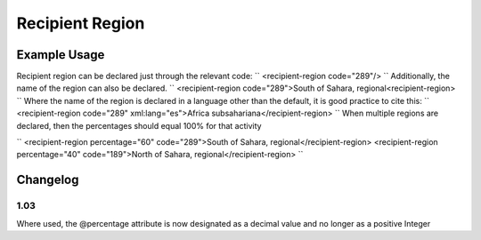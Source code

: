 Recipient Region
''''''''''''''''

.. raw:: mediawiki

   {{for revison 1.02}}

Example Usage
^^^^^^^^^^^^^

Recipient region can be declared just through the relevant code: ``
<recipient-region code="289"/>
`` Additionally, the name of the region can also be declared. ``
<recipient-region code="289">South of Sahara, regional<recipient-region>
`` Where the name of the region is declared in a language other than the
default, it is good practice to cite this: ``
<recipient-region code="289" xml:lang="es">Africa subsahariana</recipient-region>
`` When multiple regions are declared, then the percentages should equal
100% for that activity

``
<recipient-region percentage="60" code="289">South of Sahara, regional</recipient-region>
<recipient-region percentage="40" code="189">North of Sahara, regional</recipient-region>
``

Changelog
^^^^^^^^^

1.03
~~~~

Where used, the @percentage attribute is now designated as a decimal
value and no longer as a positive Integer

